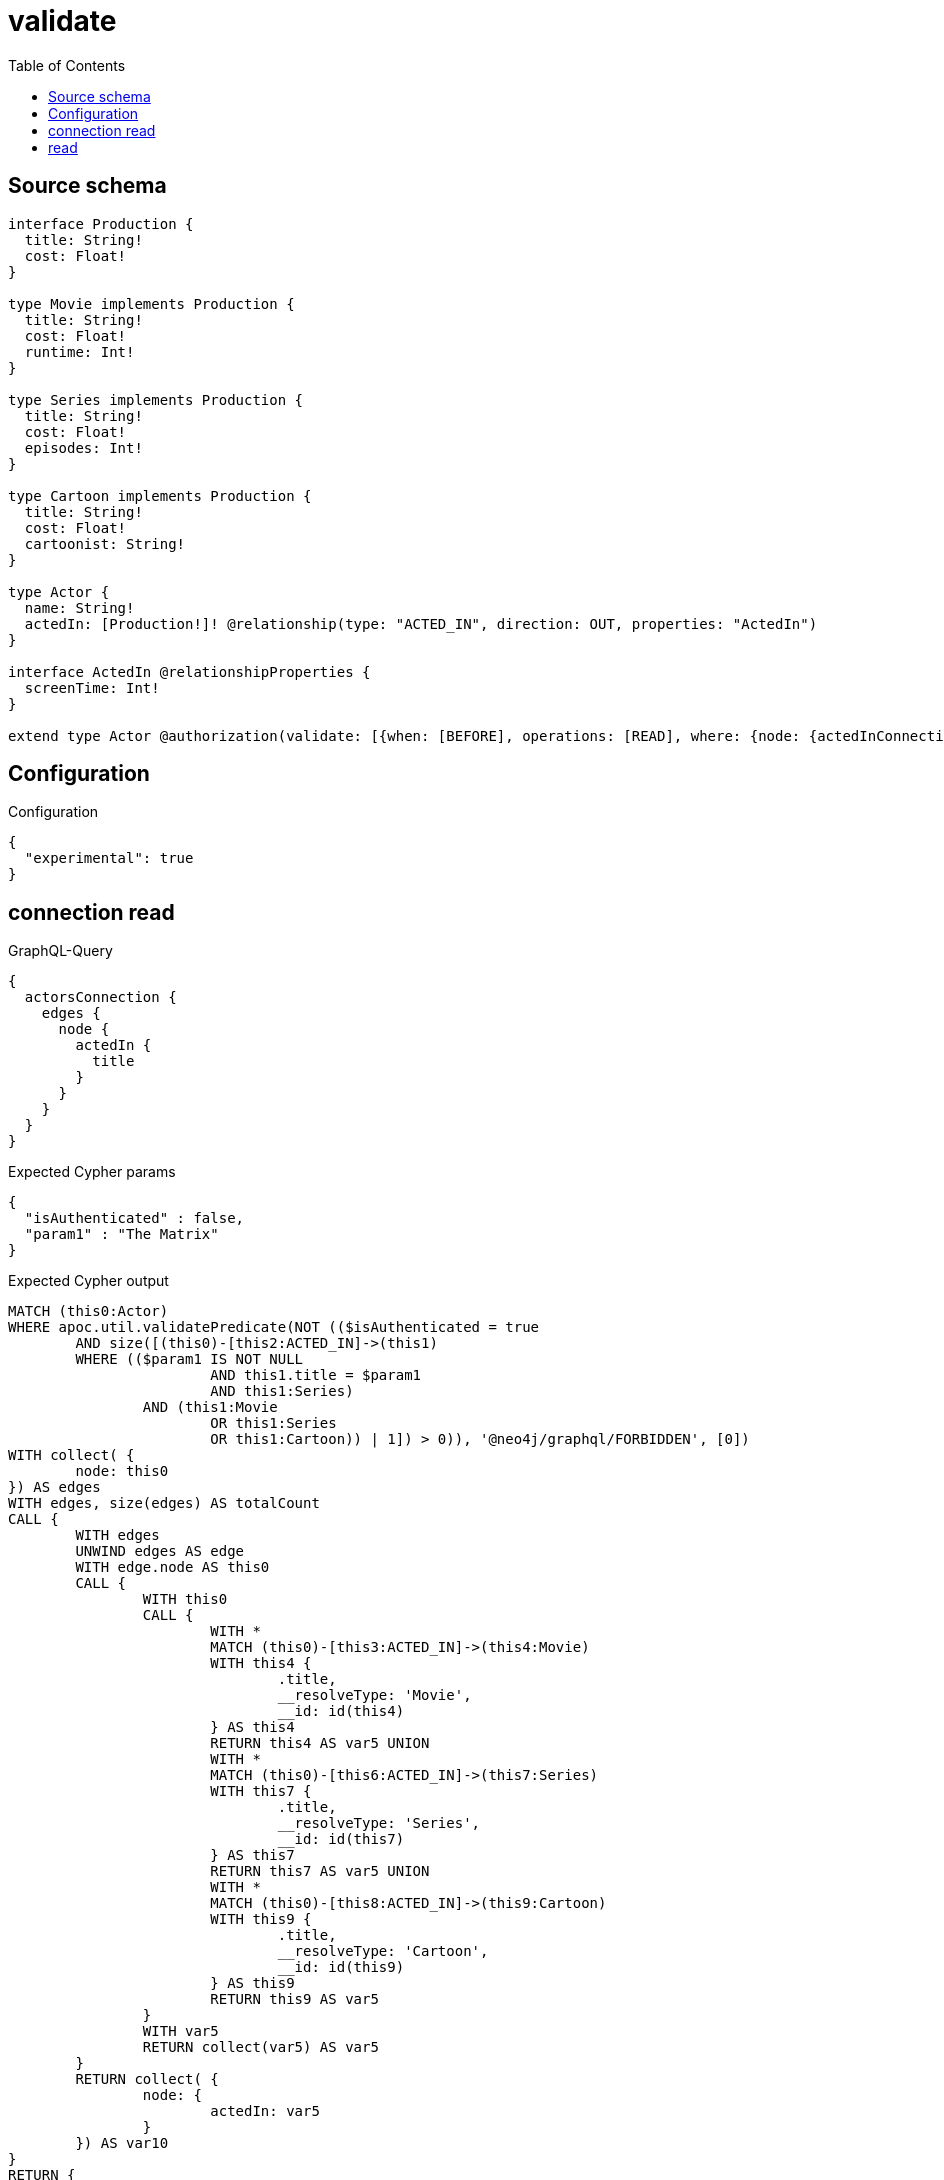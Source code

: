 :toc:

= validate

== Source schema

[source,graphql,schema=true]
----
interface Production {
  title: String!
  cost: Float!
}

type Movie implements Production {
  title: String!
  cost: Float!
  runtime: Int!
}

type Series implements Production {
  title: String!
  cost: Float!
  episodes: Int!
}

type Cartoon implements Production {
  title: String!
  cost: Float!
  cartoonist: String!
}

type Actor {
  name: String!
  actedIn: [Production!]! @relationship(type: "ACTED_IN", direction: OUT, properties: "ActedIn")
}

interface ActedIn @relationshipProperties {
  screenTime: Int!
}

extend type Actor @authorization(validate: [{when: [BEFORE], operations: [READ], where: {node: {actedInConnection_SOME: {node: {title: "The Matrix", typename_IN: [Series]}}}}}])
----

== Configuration

.Configuration
[source,json,schema-config=true]
----
{
  "experimental": true
}
----

== connection read

.GraphQL-Query
[source,graphql]
----
{
  actorsConnection {
    edges {
      node {
        actedIn {
          title
        }
      }
    }
  }
}
----

.Expected Cypher params
[source,json]
----
{
  "isAuthenticated" : false,
  "param1" : "The Matrix"
}
----

.Expected Cypher output
[source,cypher]
----
MATCH (this0:Actor)
WHERE apoc.util.validatePredicate(NOT (($isAuthenticated = true
	AND size([(this0)-[this2:ACTED_IN]->(this1)
	WHERE (($param1 IS NOT NULL
			AND this1.title = $param1
			AND this1:Series)
		AND (this1:Movie
			OR this1:Series
			OR this1:Cartoon)) | 1]) > 0)), '@neo4j/graphql/FORBIDDEN', [0])
WITH collect( {
	node: this0
}) AS edges
WITH edges, size(edges) AS totalCount
CALL {
	WITH edges
	UNWIND edges AS edge
	WITH edge.node AS this0
	CALL {
		WITH this0
		CALL {
			WITH *
			MATCH (this0)-[this3:ACTED_IN]->(this4:Movie)
			WITH this4 {
				.title,
				__resolveType: 'Movie',
				__id: id(this4)
			} AS this4
			RETURN this4 AS var5 UNION
			WITH *
			MATCH (this0)-[this6:ACTED_IN]->(this7:Series)
			WITH this7 {
				.title,
				__resolveType: 'Series',
				__id: id(this7)
			} AS this7
			RETURN this7 AS var5 UNION
			WITH *
			MATCH (this0)-[this8:ACTED_IN]->(this9:Cartoon)
			WITH this9 {
				.title,
				__resolveType: 'Cartoon',
				__id: id(this9)
			} AS this9
			RETURN this9 AS var5
		}
		WITH var5
		RETURN collect(var5) AS var5
	}
	RETURN collect( {
		node: {
			actedIn: var5
		}
	}) AS var10
}
RETURN {
	edges: var10,
	totalCount: totalCount
} AS this
----

'''

== read

.GraphQL-Query
[source,graphql]
----
{
  actors {
    actedIn {
      title
    }
  }
}
----

.Expected Cypher params
[source,json]
----
{
  "isAuthenticated" : false,
  "param1" : "The Matrix"
}
----

.Expected Cypher output
[source,cypher]
----
MATCH (this:Actor)
WITH *
WHERE apoc.util.validatePredicate(NOT (($isAuthenticated = true
	AND size([(this)-[this1:ACTED_IN]->(this0)
	WHERE (($param1 IS NOT NULL
			AND this0.title = $param1
			AND this0:Series)
		AND (this0:Movie
			OR this0:Series
			OR this0:Cartoon)) | 1]) > 0)), '@neo4j/graphql/FORBIDDEN', [0])
CALL {
	WITH this
	CALL {
		WITH *
		MATCH (this)-[this2:ACTED_IN]->(this3:Movie)
		WITH this3 {
			.title,
			__resolveType: 'Movie',
			__id: id(this3)
		} AS this3
		RETURN this3 AS var4 UNION
		WITH *
		MATCH (this)-[this5:ACTED_IN]->(this6:Series)
		WITH this6 {
			.title,
			__resolveType: 'Series',
			__id: id(this6)
		} AS this6
		RETURN this6 AS var4 UNION
		WITH *
		MATCH (this)-[this7:ACTED_IN]->(this8:Cartoon)
		WITH this8 {
			.title,
			__resolveType: 'Cartoon',
			__id: id(this8)
		} AS this8
		RETURN this8 AS var4
	}
	WITH var4
	RETURN collect(var4) AS var4
}
RETURN this {
	actedIn: var4
} AS this
----

'''

